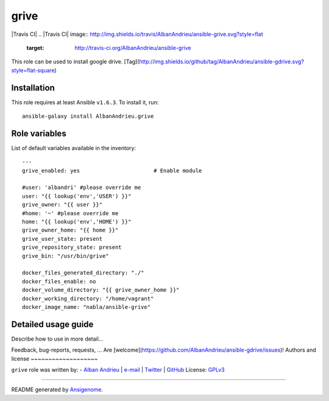 grive
===== 

|Travis CI| |Ansible Galaxy| |Platforms|
.. |Travis CI| image:: http://img.shields.io/travis/AlbanAndrieu/ansible-grive.svg?style=flat
   :target: http://travis-ci.org/AlbanAndrieu/ansible-grive
 
.. |Ansible Galaxy| image:: http://img.shields.io/badge/galaxy-AlbanAndrieu.grive-660198.svg?style=flat
   :target: https://galaxy.ansible.com/list#/roles/2078
.. |Platforms| image:: http://img.shields.io/badge/platforms-ubuntu-lightgrey.svg?style=flat
   :target: #


This role can be used to install google drive.
[Tag](http://img.shields.io/github/tag/AlbanAndrieu/ansible-gdrive.svg?style=flat-square)

Installation
~~~~~~~~~~~~

This role requires at least Ansible ``v1.6.3``. To install it, run:

::

    ansible-galaxy install AlbanAndrieu.grive



Role variables
~~~~~~~~~~~~~~

List of default variables available in the inventory:

::

    ---
    grive_enabled: yes                       # Enable module
    
    #user: 'albandri' #please override me
    user: "{{ lookup('env','USER') }}"
    grive_owner: "{{ user }}"
    #home: '~' #please override me
    home: "{{ lookup('env','HOME') }}"
    grive_owner_home: "{{ home }}"
    grive_user_state: present
    grive_repository_state: present
    grive_bin: "/usr/bin/grive"
    
    docker_files_generated_directory: "./"
    docker_files_enable: no
    docker_volume_directory: "{{ grive_owner_home }}"
    docker_working_directory: "/home/vagrant"
    docker_image_name: "nabla/ansible-grive"


Detailed usage guide
~~~~~~~~~~~~~~~~~~~~

Describe how to use in more detail...


Feedback, bug-reports, requests, ...
Are [welcome](https://github.com/AlbanAndrieu/ansible-gdrive/issues)!
Authors and license
~~~~~~~~~~~~~~~~~~~

``grive`` role was written by:
- `Alban Andrieu <fr.linkedin.com/in/nabla/>`_ | `e-mail <mailto:alban.andrieu@free.fr>`_ | `Twitter <https://twitter.com/AlbanAndrieu>`_ | `GitHub <https://github.com/AlbanAndrieu>`_
License: `GPLv3 <https://tldrlegal.com/license/gnu-general-public-license-v3-%28gpl-3%29>`_

****

README generated by `Ansigenome <https://github.com/nickjj/ansigenome/>`_.
